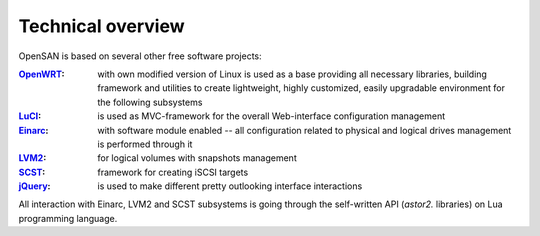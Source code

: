.. _overview:

==================
Technical overview
==================
OpenSAN is based on several other free software projects:

:OpenWRT_:
 with own modified version of Linux is used as a base providing all
 necessary libraries, building framework and utilities to create
 lightweight, highly customized, easily upgradable environment for the
 following subsystems

:LuCI_:
 is used as MVC-framework for the overall Web-interface configuration
 management

:Einarc_:
 with software module enabled -- all configuration related to physical
 and logical drives management is performed through it

:LVM2_:
 for logical volumes with snapshots management

:SCST_:
 framework for creating iSCSI targets

:jQuery_:
 is used to make different pretty outlooking interface interactions

All interaction with Einarc, LVM2 and SCST subsystems is going through
the self-written API (*astor2.* libraries) on Lua programming
language.

.. _OpenWRT: http://www.openwrt.org/
.. _LuCI: http://luci.subsignal.org/
.. _Einarc: http://www.inquisitor.ru/doc/einarc/
.. _LVM2: http://sourceware.org/lvm2/
.. _SCST: http://scst.sourceforge.net/index.html
.. _jQuery: http://jquery.com/
